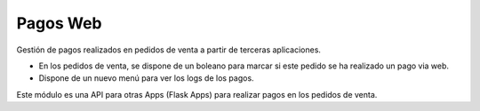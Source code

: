 =========
Pagos Web
=========

Gestión de pagos realizados en pedidos de venta a partir de terceras aplicaciones.

* En los pedidos de venta, se dispone de un boleano para marcar si este pedido
  se ha realizado un pago via web.
* Dispone de un nuevo menú para ver los logs de los pagos.

Este módulo es una API para otras Apps (Flask Apps) para realizar pagos en los
pedidos de venta.
